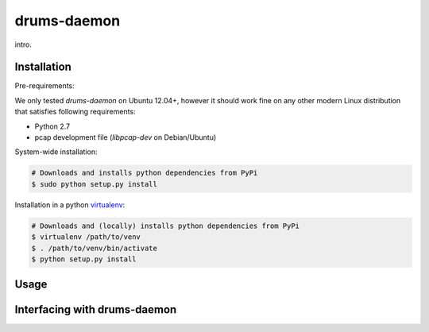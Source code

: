 drums-daemon
============

intro.

Installation
------------

Pre-requirements:

We only tested `drums-daemon` on Ubuntu 12.04+, however it should work fine on any other modern Linux distribution that satisfies following requirements:

- Python 2.7
- pcap development file (`libpcap-dev` on Debian/Ubuntu)

System-wide installation:

.. code-block:: bash

    # Downloads and installs python dependencies from PyPi
    $ sudo python setup.py install

Installation in a python `virtualenv <https://virtualenv.readthedocs.org/en/latest/>`_:

.. code-block:: bash
    
    # Downloads and (locally) installs python dependencies from PyPi
    $ virtualenv /path/to/venv
    $ . /path/to/venv/bin/activate
    $ python setup.py install


Usage
-----

Interfacing with drums-daemon
-----------------------------
